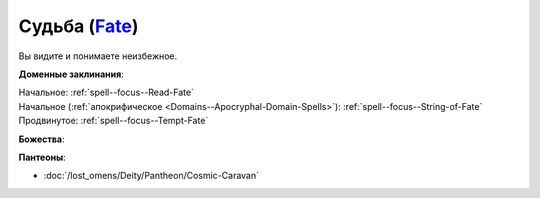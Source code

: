 .. title:: Домен судьбы (Fate Domain)

.. rst-class:: domain
.. _Domain--Fate:

Судьба (`Fate <https://2e.aonprd.com/Domains.aspx?ID=12>`_)
=============================================================================================================

Вы видите и понимаете неизбежное.

**Доменные заклинания**:

| Начальное: :ref:`spell--focus--Read-Fate`
| Начальное (:ref:`апокрифическое <Domains--Apocryphal-Domain-Spells>`): :ref:`spell--focus--String-of-Fate`
| Продвинутое: :ref:`spell--focus--Tempt-Fate`


**Божества**:

.. hlist::
	:columns: 2

	* :doc:`/lost_omens/Deity/Core/Pharasma`
	* :doc:`/lost_omens/Deity/Other/Grandmother-Spider`
	* :doc:`/lost_omens/Deity/Queen-of-Night/Mahathallah`
	* :doc:`/lost_omens/Deity/Eldest/Magdh`
	* :doc:`/lost_omens/Deity/Eldest/Shyka`
	* :doc:`/lost_omens/Deity/Elemental-Lord/Lysianassa`
	* :doc:`/lost_omens/Deity/Empyreal-Lord/Irez`
	* :doc:`/lost_omens/Deity/Monitor-Demigod/Otolmens`
	* :doc:`/lost_omens/Deity/Monitor-Demigod/Valmallos`
	* :doc:`/lost_omens/Deity/Monitor-Demigod/Imot`
	* :doc:`/lost_omens/Deity/Dwarven-God/Angradd`
	* :doc:`/lost_omens/Deity/Dwarven-God/Magrim`
	* :doc:`/lost_omens/Deity/Other/More/Erecura`
	* :doc:`/lost_omens/Deity/Other/More/Followers-of-Fate`
	* :doc:`/lost_omens/Deity/Other/More/Lissala`
	* :doc:`/lost_omens/Deity/Other/More/Ravithra`
	* :doc:`/lost_omens/Deity/Old-Sun-God/Luhar`


**Пантеоны**:

* :doc:`/lost_omens/Deity/Pantheon/Cosmic-Caravan`

